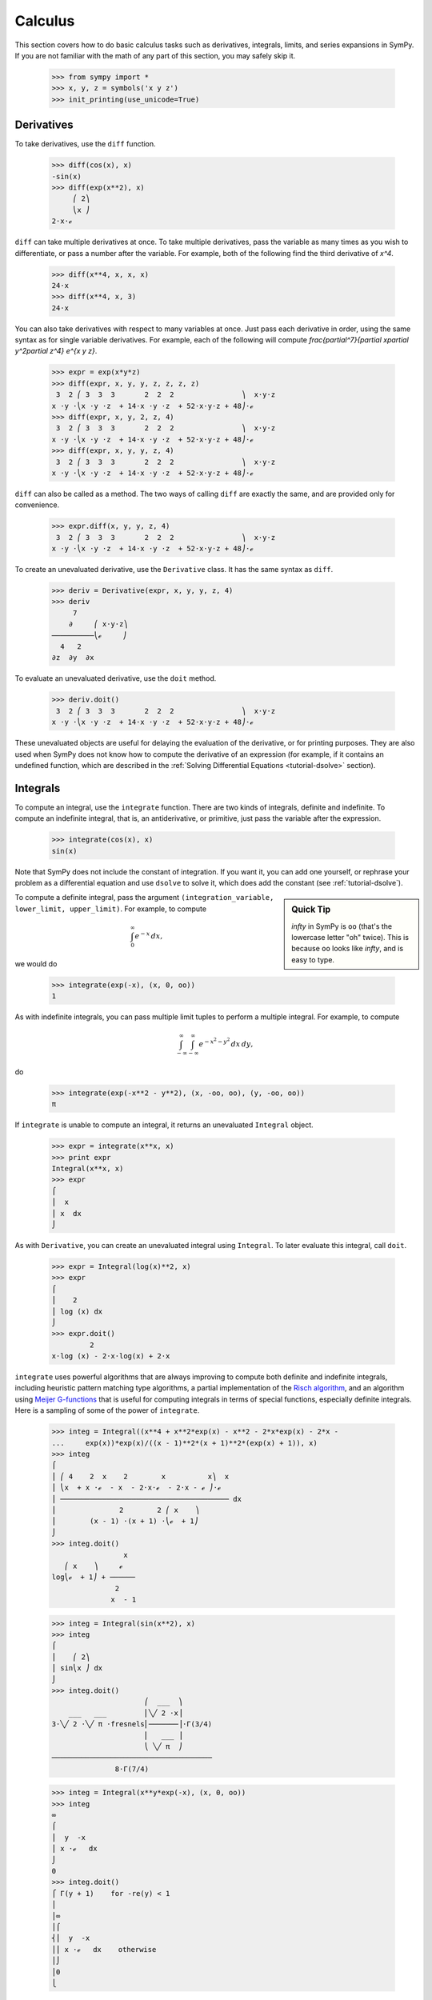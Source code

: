 ==========
 Calculus
==========

This section covers how to do basic calculus tasks such as derivatives,
integrals, limits, and series expansions in SymPy.  If you are not familiar
with the math of any part of this section, you may safely skip it.

    >>> from sympy import *
    >>> x, y, z = symbols('x y z')
    >>> init_printing(use_unicode=True)

.. _tutorial-derivatives:

Derivatives
===========

To take derivatives, use the ``diff`` function.

    >>> diff(cos(x), x)
    -sin(x)
    >>> diff(exp(x**2), x)
         ⎛ 2⎞
         ⎝x ⎠
    2⋅x⋅ℯ

``diff`` can take multiple derivatives at once.  To take multiple derivatives,
pass the variable as many times as you wish to differentiate, or pass a number
after the variable.  For example, both of the following find the third
derivative of `x^4`.

    >>> diff(x**4, x, x, x)
    24⋅x
    >>> diff(x**4, x, 3)
    24⋅x

You can also take derivatives with respect to many variables at once.  Just
pass each derivative in order, using the same syntax as for single variable
derivatives.  For example, each of the following will compute
`\frac{\partial^7}{\partial x\partial y^2\partial z^4} e^{x y z}`.

    >>> expr = exp(x*y*z)
    >>> diff(expr, x, y, y, z, z, z, z)
     3  2 ⎛ 3  3  3       2  2  2                ⎞  x⋅y⋅z
    x ⋅y ⋅⎝x ⋅y ⋅z  + 14⋅x ⋅y ⋅z  + 52⋅x⋅y⋅z + 48⎠⋅ℯ
    >>> diff(expr, x, y, 2, z, 4)
     3  2 ⎛ 3  3  3       2  2  2                ⎞  x⋅y⋅z
    x ⋅y ⋅⎝x ⋅y ⋅z  + 14⋅x ⋅y ⋅z  + 52⋅x⋅y⋅z + 48⎠⋅ℯ
    >>> diff(expr, x, y, y, z, 4)
     3  2 ⎛ 3  3  3       2  2  2                ⎞  x⋅y⋅z
    x ⋅y ⋅⎝x ⋅y ⋅z  + 14⋅x ⋅y ⋅z  + 52⋅x⋅y⋅z + 48⎠⋅ℯ

``diff`` can also be called as a method.  The two ways of calling ``diff`` are
exactly the same, and are provided only for convenience.

    >>> expr.diff(x, y, y, z, 4)
     3  2 ⎛ 3  3  3       2  2  2                ⎞  x⋅y⋅z
    x ⋅y ⋅⎝x ⋅y ⋅z  + 14⋅x ⋅y ⋅z  + 52⋅x⋅y⋅z + 48⎠⋅ℯ


To create an unevaluated derivative, use the ``Derivative`` class.  It has the
same syntax as ``diff``.

    >>> deriv = Derivative(expr, x, y, y, z, 4)
    >>> deriv
         7
        ∂     ⎛ x⋅y⋅z⎞
    ──────────⎝ℯ     ⎠
      4   2
    ∂z  ∂y  ∂x

To evaluate an unevaluated derivative, use the ``doit`` method.

    >>> deriv.doit()
     3  2 ⎛ 3  3  3       2  2  2                ⎞  x⋅y⋅z
    x ⋅y ⋅⎝x ⋅y ⋅z  + 14⋅x ⋅y ⋅z  + 52⋅x⋅y⋅z + 48⎠⋅ℯ

These unevaluated objects are useful for delaying the evaluation of the
derivative, or for printing purposes.  They are also used when SymPy does not
know how to compute the derivative of an expression (for example, if it
contains an undefined function, which are described in the :ref:`Solving
Differential Equations <tutorial-dsolve>` section).

Integrals
=========

To compute an integral, use the ``integrate`` function.  There are two kinds
of integrals, definite and indefinite.  To compute an indefinite integral,
that is, an antiderivative, or primitive, just pass the variable after the
expression.

    >>> integrate(cos(x), x)
    sin(x)

Note that SymPy does not include the constant of integration.  If you want it,
you can add one yourself, or rephrase your problem as a differential equation
and use ``dsolve`` to solve it, which does add the constant (see :ref:`tutorial-dsolve`).

.. sidebar:: Quick Tip

   `\infty` in SymPy is ``oo`` (that's the lowercase letter "oh" twice).  This
   is because ``oo`` looks like `\infty`, and is easy to type.

To compute a definite integral, pass the argument ``(integration_variable,
lower_limit, upper_limit)``.  For example, to compute

.. math::

   \int_0^\infty e^{-x}\,dx,

we would do

    >>> integrate(exp(-x), (x, 0, oo))
    1

As with indefinite integrals, you can pass multiple limit tuples to perform a
multiple integral.  For example, to compute

.. math::

   \int_{-\infty}^{\infty}\int_{-\infty}^{\infty} e^{- x^{2} - y^{2}}\, dx\, dy,

do

    >>> integrate(exp(-x**2 - y**2), (x, -oo, oo), (y, -oo, oo))
    π

If ``integrate`` is unable to compute an integral, it returns an unevaluated
``Integral`` object.

    >>> expr = integrate(x**x, x)
    >>> print expr
    Integral(x**x, x)
    >>> expr
    ⌠
    ⎮  x
    ⎮ x  dx
    ⌡

As with ``Derivative``, you can create an unevaluated integral using
``Integral``.  To later evaluate this integral, call ``doit``.

    >>> expr = Integral(log(x)**2, x)
    >>> expr
    ⌠
    ⎮    2
    ⎮ log (x) dx
    ⌡
    >>> expr.doit()
             2
    x⋅log (x) - 2⋅x⋅log(x) + 2⋅x

``integrate`` uses powerful algorithms that are always improving to compute
both definite and indefinite integrals, including heuristic pattern matching
type algorithms, a partial implementation of the `Risch algorithm
<http://en.wikipedia.org/wiki/Risch_algorithm>`_, and an algorithm using
`Meijer G-functions <http://en.wikipedia.org/wiki/Meijer_g-function>`_ that is
useful for computing integrals in terms of special functions, especially
definite integrals.  Here is a sampling of some of the power of ``integrate``.

    >>> integ = Integral((x**4 + x**2*exp(x) - x**2 - 2*x*exp(x) - 2*x -
    ...     exp(x))*exp(x)/((x - 1)**2*(x + 1)**2*(exp(x) + 1)), x)
    >>> integ
    ⌠
    ⎮ ⎛ 4    2  x    2        x          x⎞  x
    ⎮ ⎝x  + x ⋅ℯ  - x  - 2⋅x⋅ℯ  - 2⋅x - ℯ ⎠⋅ℯ
    ⎮ ──────────────────────────────────────── dx
    ⎮               2        2 ⎛ x    ⎞
    ⎮        (x - 1) ⋅(x + 1) ⋅⎝ℯ  + 1⎠
    ⌡
    >>> integ.doit()
                     x
       ⎛ x    ⎞     ℯ
    log⎝ℯ  + 1⎠ + ──────
                   2
                  x  - 1

    >>> integ = Integral(sin(x**2), x)
    >>> integ
    ⌠
    ⎮    ⎛ 2⎞
    ⎮ sin⎝x ⎠ dx
    ⌡
    >>> integ.doit()
                          ⎛  ___  ⎞
        ___   ___         ⎜╲╱ 2 ⋅x⎟
    3⋅╲╱ 2 ⋅╲╱ π ⋅fresnels⎜───────⎟⋅Γ(3/4)
                          ⎜   ___ ⎟
                          ⎝ ╲╱ π  ⎠
    ──────────────────────────────────────
                   8⋅Γ(7/4)


    >>> integ = Integral(x**y*exp(-x), (x, 0, oo))
    >>> integ
    ∞
    ⌠
    ⎮  y  -x
    ⎮ x ⋅ℯ   dx
    ⌡
    0
    >>> integ.doit()
    ⎧ Γ(y + 1)    for -re(y) < 1
    ⎪
    ⎪∞
    ⎪⌠
    ⎨⎮  y  -x
    ⎪⎮ x ⋅ℯ   dx    otherwise
    ⎪⌡
    ⎪0
    ⎩

This last example returned a ``Piecewise`` expression because the integral
does not converge unless `\Re(y) > 1.`

Limits
======

SymPy can compute symbolic limits with the ``limit`` function.  The syntax to compute

.. math::

   \lim_{x\to x_0} f(x)

is ``limit(f(x), x, x0)``.

    >>> limit(sin(x)/x, x, 0)
    1

``limit`` should be used instead of ``subs`` whenever the point of evaluation
is a singularity.  Even though SymPy has objects to represent `\infty`, using
them for evaluation is not reliable because they do not keep track of things
like rate of growth.  Also, things like `\infty - \infty` and
`\frac{\infty}{\infty}` return `\mathrm{nan}` (not-a-number).  For example

    >>> expr = x**2/exp(x)
    >>> expr.subs(x, oo)
    nan
    >>> limit(expr, x, oo)
    0

Like ``Derivative`` and ``Integral``, ``limit`` has an unevaluated
counterpart, ``Limit``.  To evaluate it, use ``doit``.

    >>> expr = Limit((cos(x) - 1)/x, x, 0)
    >>> expr
        cos(x) - 1
    lim ──────────
    x->0    x
    >>> expr.doit()
    0

To evaluate a limit at one side only, pass ``'+'`` or ``'-'`` as a third
argument to ``limit``.  For example, to compute

.. math::

   \lim_{x\to 0^+}\frac{1}{x},

do

    >>> limit(1/x, x, 0, '+')
    ∞

As opposed to

    >>> limit(1/x, x, 0, '-')
    -∞

Series Expansion
================

SymPy can compute asymptotic series expansions of functions around a point. To
compute the expansion of `f(x)` around the point `x = x_0` terms of order
`x^n`, use ``f(x).series(x, x0, n)``.  ``x0`` and ``n`` can be omitted, in
which case the defaults ``x0=0`` and ``n=6`` will be used.

    >>> expr = exp(sin(x))
    >>> expr.series(x, 0, 4)
             2
            x     ⎛ 4⎞
    1 + x + ── + O⎝x ⎠
            2

The `O\left (x^4\right )` term at the end represents the Landau order term at
`x=0` (not to be confused with big O notation used in computer science, which
generally represents the Landau order term at `x=\infty`).  It means that all
x terms with power greater than or equal to `x^4` are omitted.  Order terms
can be created and manipulated outside of ``series``.  They automatically
absorb higher order terms.

    >>> x + x**3 + x**6 + O(x**4)
         3    ⎛ 4⎞
    x + x  + O⎝x ⎠
    >>> x*O(1)
    O(x)

If you do not want the order term, use the ``removeO`` method.

    >>> expr.series(x, 0, 4).removeO()
     2
    x
    ── + x + 1
    2

Currently, ``O`` only supports orders at 0, so series expansions at points
other than 0 are computed by first shifting to 0 and then shifting back.

    >>> exp(x - 6).series(x, 6)
             2    3    4     5
            x    x    x     x     ⎛ 6⎞
    1 + x + ── + ── + ── + ─── + O⎝x ⎠
            2    6    24   120

This means that if you compute the series expansion at a point other than 0,
the result will be shifted to 0. You can easily shift it back with ``subs``.

    >>> exp(x - 6).series(x, 6).removeO().subs(x, x - 6)
               5          4          3          2
        (x - 6)    (x - 6)    (x - 6)    (x - 6)
    x + ──────── + ──────── + ──────── + ──────── - 5
          120         24         6          2
